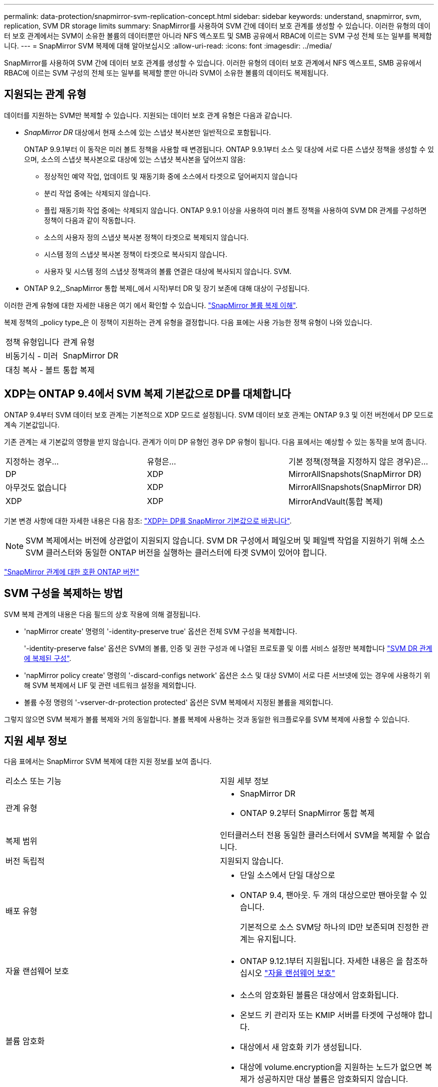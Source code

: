 ---
permalink: data-protection/snapmirror-svm-replication-concept.html 
sidebar: sidebar 
keywords: understand, snapmirror, svm, replication, SVM DR storage limits 
summary: SnapMirror를 사용하여 SVM 간에 데이터 보호 관계를 생성할 수 있습니다. 이러한 유형의 데이터 보호 관계에서는 SVM이 소유한 볼륨의 데이터뿐만 아니라 NFS 엑스포트 및 SMB 공유에서 RBAC에 이르는 SVM 구성 전체 또는 일부를 복제합니다. 
---
= SnapMirror SVM 복제에 대해 알아보십시오
:allow-uri-read: 
:icons: font
:imagesdir: ../media/


[role="lead"]
SnapMirror를 사용하여 SVM 간에 데이터 보호 관계를 생성할 수 있습니다. 이러한 유형의 데이터 보호 관계에서 NFS 엑스포트, SMB 공유에서 RBAC에 이르는 SVM 구성의 전체 또는 일부를 복제할 뿐만 아니라 SVM이 소유한 볼륨의 데이터도 복제됩니다.



== 지원되는 관계 유형

데이터를 지원하는 SVM만 복제할 수 있습니다. 지원되는 데이터 보호 관계 유형은 다음과 같습니다.

* _SnapMirror DR_ 대상에서 현재 소스에 있는 스냅샷 복사본만 일반적으로 포함됩니다.
+
ONTAP 9.9.1부터 이 동작은 미러 볼트 정책을 사용할 때 변경됩니다. ONTAP 9.9.1부터 소스 및 대상에 서로 다른 스냅샷 정책을 생성할 수 있으며, 소스의 스냅샷 복사본으로 대상에 있는 스냅샷 복사본을 덮어쓰지 않음:

+
** 정상적인 예약 작업, 업데이트 및 재동기화 중에 소스에서 타겟으로 덮어써지지 않습니다
** 분리 작업 중에는 삭제되지 않습니다.
** 플립 재동기화 작업 중에는 삭제되지 않습니다. ONTAP 9.9.1 이상을 사용하여 미러 볼트 정책을 사용하여 SVM DR 관계를 구성하면 정책이 다음과 같이 작동합니다.
** 소스의 사용자 정의 스냅샷 복사본 정책이 타겟으로 복제되지 않습니다.
** 시스템 정의 스냅샷 복사본 정책이 타겟으로 복사되지 않습니다.
** 사용자 및 시스템 정의 스냅샷 정책과의 볼륨 연결은 대상에 복사되지 않습니다. SVM.


* ONTAP 9.2,_SnapMirror 통합 복제(_에서 시작)부터 DR 및 장기 보존에 대해 대상이 구성됩니다.


이러한 관계 유형에 대한 자세한 내용은 여기 에서 확인할 수 있습니다. link:snapmirror-replication-concept.html["SnapMirror 볼륨 복제 이해"].

복제 정책의 _policy type_은 이 정책이 지원하는 관계 유형을 결정합니다. 다음 표에는 사용 가능한 정책 유형이 나와 있습니다.

[cols="2*"]
|===


| 정책 유형입니다 | 관계 유형 


 a| 
비동기식 - 미러
 a| 
SnapMirror DR



 a| 
대칭 복사 - 볼트
 a| 
통합 복제

|===


== XDP는 ONTAP 9.4에서 SVM 복제 기본값으로 DP를 대체합니다

ONTAP 9.4부터 SVM 데이터 보호 관계는 기본적으로 XDP 모드로 설정됩니다. SVM 데이터 보호 관계는 ONTAP 9.3 및 이전 버전에서 DP 모드로 계속 기본값입니다.

기존 관계는 새 기본값의 영향을 받지 않습니다. 관계가 이미 DP 유형인 경우 DP 유형이 됩니다. 다음 표에서는 예상할 수 있는 동작을 보여 줍니다.

[cols="3*"]
|===


| 지정하는 경우... | 유형은... | 기본 정책(정책을 지정하지 않은 경우)은... 


 a| 
DP
 a| 
XDP
 a| 
MirrorAllSnapshots(SnapMirror DR)



 a| 
아무것도 없습니다
 a| 
XDP
 a| 
MirrorAllSnapshots(SnapMirror DR)



 a| 
XDP
 a| 
XDP
 a| 
MirrorAndVault(통합 복제)

|===
기본 변경 사항에 대한 자세한 내용은 다음 참조: link:version-flexible-snapmirror-default-concept.html["XDP는 DP를 SnapMirror 기본값으로 바꿉니다"].

[NOTE]
====
SVM 복제에서는 버전에 상관없이 지원되지 않습니다. SVM DR 구성에서 페일오버 및 페일백 작업을 지원하기 위해 소스 SVM 클러스터와 동일한 ONTAP 버전을 실행하는 클러스터에 타겟 SVM이 있어야 합니다.

====
link:compatible-ontap-versions-snapmirror-concept.html["SnapMirror 관계에 대한 호환 ONTAP 버전"]



== SVM 구성을 복제하는 방법

SVM 복제 관계의 내용은 다음 필드의 상호 작용에 의해 결정됩니다.

* 'napMirror create' 명령의 '-identity-preserve true' 옵션은 전체 SVM 구성을 복제합니다.
+
'-identity-preserve false' 옵션은 SVM의 볼륨, 인증 및 권한 구성과 에 나열된 프로토콜 및 이름 서비스 설정만 복제합니다 link:snapmirror-svm-replication-concept.html#configurations-replicated-in-svm-dr-relationships["SVM DR 관계에 복제된 구성"].

* 'napMirror policy create' 명령의 '-discard-configs network' 옵션은 소스 및 대상 SVM이 서로 다른 서브넷에 있는 경우에 사용하기 위해 SVM 복제에서 LIF 및 관련 네트워크 설정을 제외합니다.
* 볼륨 수정 명령의 '-vserver-dr-protection protected' 옵션은 SVM 복제에서 지정된 볼륨을 제외합니다.


그렇지 않으면 SVM 복제가 볼륨 복제와 거의 동일합니다. 볼륨 복제에 사용하는 것과 동일한 워크플로우를 SVM 복제에 사용할 수 있습니다.



== 지원 세부 정보

다음 표에서는 SnapMirror SVM 복제에 대한 지원 정보를 보여 줍니다.

[cols="2*"]
|===


| 리소스 또는 기능 | 지원 세부 정보 


 a| 
관계 유형
 a| 
* SnapMirror DR
* ONTAP 9.2부터 SnapMirror 통합 복제




 a| 
복제 범위
 a| 
인터클러스터 전용 동일한 클러스터에서 SVM을 복제할 수 없습니다.



 a| 
버전 독립적
 a| 
지원되지 않습니다.



 a| 
배포 유형
 a| 
* 단일 소스에서 단일 대상으로
* ONTAP 9.4, 팬아웃. 두 개의 대상으로만 팬아웃할 수 있습니다.
+
기본적으로 소스 SVM당 하나의 ID만 보존되며 진정한 관계는 유지됩니다.





 a| 
자율 랜섬웨어 보호
 a| 
* ONTAP 9.12.1부터 지원됩니다. 자세한 내용은 을 참조하십시오 link:https://docs.netapp.com/us-en/ontap/anti-ransomware/index.html["자율 랜섬웨어 보호"]




 a| 
볼륨 암호화
 a| 
* 소스의 암호화된 볼륨은 대상에서 암호화됩니다.
* 온보드 키 관리자 또는 KMIP 서버를 타겟에 구성해야 합니다.
* 대상에서 새 암호화 키가 생성됩니다.
* 대상에 volume.encryption을 지원하는 노드가 없으면 복제가 성공하지만 대상 볼륨은 암호화되지 않습니다.




 a| 
FabricPool
 a| 
ONTAP 9.6부터 SnapMirror SVM 복제는 FabricPools에서 지원됩니다.



 a| 
MetroCluster
 a| 
ONTAP 9.11.1부터 MetroCluster 구성 내에서 SVM DR 관계의 양측이 추가 SVM DR 구성을 위한 소스로 작동할 수 있습니다.

ONTAP 9.5부터 MetroCluster 구성에서 SnapMirror SVM 복제가 지원됩니다.

* MetroCluster 구성은 SVM DR 관계의 대상이 될 수 없습니다.
* MetroCluster 구성 내의 활성 SVM만 SVM DR 관계의 소스가 될 수 있습니다.
+
전환 전 동기화 소스 SVM이나 전환 후 동기화 대상 SVM이 소스가 될 수 있습니다.

* MetroCluster 구성이 안정적인 상태인 경우 볼륨이 온라인 상태가 아니기 때문에 MetroCluster 동기화 대상 SVM이 SVM DR 관계의 소스가 될 수 없습니다.
* SVM DR 관계의 소스가 동기화 소스 SVM인 경우 소스 SVM DR 관계 정보가 MetroCluster 파트너에게 복제됩니다.
* 스위치오버 및 스위치백 프로세스 중에 SVM DR 대상에 대한 복제가 실패할 수 있습니다.
+
하지만 스위치오버 또는 스위치백 프로세스가 완료된 후 다음 SVM DR 예약 업데이트를 완료합니다.





 a| 
SnapMirror Synchronous
 a| 
SVM DR에서는 지원되지 않습니다.

|===


== SVM DR 관계에 복제된 구성

다음 표에서는 의 상호 작용을 보여 줍니다 `snapmirror create -identity-preserve` 옵션과 `snapmirror policy create -discard-configs network` 옵션:

[cols="5*"]
|===


2+| 구성이 복제되었습니다 2+| '*‑identity‑preserve true*' | '*‑identity‑preserve false*' 


|  |  | '-discard-configs 네트워크'가 설정되지 않은 정책 * | * '-discard-configs 네트워크'가 설정된 정책 * |  


 a| 
네트워크
 a| 
NAS LIF
 a| 
예
 a| 
아니요
 a| 
아니요



 a| 
LIF Kerberos 구성
 a| 
예
 a| 
아니요
 a| 
아니요



 a| 
SAN LIF
 a| 
아니요
 a| 
아니요
 a| 
아니요



 a| 
방화벽 정책
 a| 
예
 a| 
예
 a| 
아니요



 a| 
루트
 a| 
예
 a| 
아니요
 a| 
아니요



 a| 
브로드캐스트 도메인
 a| 
아니요
 a| 
아니요
 a| 
아니요



 a| 
서브넷
 a| 
아니요
 a| 
아니요
 a| 
아니요



 a| 
IPspace
 a| 
아니요
 a| 
아니요
 a| 
아니요



 a| 
중소기업
 a| 
SMB 서버
 a| 
예
 a| 
예
 a| 
아니요



 a| 
로컬 그룹 및 로컬 사용자
 a| 
예
 a| 
예
 a| 
예



 a| 
권한
 a| 
예
 a| 
예
 a| 
예



 a| 
섀도 복사본
 a| 
예
 a| 
예
 a| 
예



 a| 
BranchCache입니다
 a| 
예
 a| 
예
 a| 
예



 a| 
서버 옵션
 a| 
예
 a| 
예
 a| 
예



 a| 
서버 보안
 a| 
예
 a| 
예
 a| 
아니요



 a| 
더 높여 줍니다
 a| 
예
 a| 
예
 a| 
예



 a| 
symlink
 a| 
예
 a| 
예
 a| 
예



 a| 
FPolicy 정책, Fsecurity 정책 및 Fsecurity NTFS입니다
 a| 
예
 a| 
예
 a| 
예



 a| 
이름 매핑 및 그룹 매핑
 a| 
예
 a| 
예
 a| 
예



 a| 
감사 정보
 a| 
예
 a| 
예
 a| 
예



 a| 
NFS 를 참조하십시오
 a| 
엑스포트 정책
 a| 
예
 a| 
예
 a| 
아니요



 a| 
엑스포트 정책 규칙
 a| 
예
 a| 
예
 a| 
아니요



 a| 
NFS 서버
 a| 
예
 a| 
예
 a| 
아니요



 a| 
RBAC
 a| 
보안 인증서
 a| 
예
 a| 
예
 a| 
아니요



 a| 
로그인 사용자, 공개 키, 역할 및 역할 구성
 a| 
예
 a| 
예
 a| 
예



 a| 
SSL
 a| 
예
 a| 
예
 a| 
아니요



 a| 
네임 서비스
 a| 
DNS 및 DNS 호스트
 a| 
예
 a| 
예
 a| 
아니요



 a| 
Unix 사용자 및 UNIX 그룹
 a| 
예
 a| 
예
 a| 
예



 a| 
Kerberos 영역 및 Kerberos 키 블록
 a| 
예
 a| 
예
 a| 
아니요



 a| 
LDAP 및 LDAP 클라이언트
 a| 
예
 a| 
예
 a| 
아니요



 a| 
넷그룹
 a| 
예
 a| 
예
 a| 
아니요



 a| 
NIS를 선택합니다
 a| 
예
 a| 
예
 a| 
아니요



 a| 
웹 및 웹 액세스
 a| 
예
 a| 
예
 a| 
아니요



 a| 
볼륨
 a| 
오브젝트
 a| 
예
 a| 
예
 a| 
예



 a| 
스냅샷 복사본, 스냅샷 정책 및 자동 삭제 정책
 a| 
예
 a| 
예
 a| 
예



 a| 
효율성 정책
 a| 
예
 a| 
예
 a| 
예



 a| 
할당량 정책 및 할당량 정책 규칙입니다
 a| 
예
 a| 
예
 a| 
예



 a| 
복구 대기열
 a| 
예
 a| 
예
 a| 
예



 a| 
루트 볼륨
 a| 
네임스페이스
 a| 
예
 a| 
예
 a| 
예



 a| 
사용자 데이터
 a| 
아니요
 a| 
아니요
 a| 
아니요



 a| 
Qtree
 a| 
아니요
 a| 
아니요
 a| 
아니요



 a| 
할당량
 a| 
아니요
 a| 
아니요
 a| 
아니요



 a| 
파일 레벨 QoS
 a| 
아니요
 a| 
아니요
 a| 
아니요



 a| 
속성: 루트 볼륨 상태, 공간 보장, 크기, 크기 조정 및 총 파일 수입니다
 a| 
아니요
 a| 
아니요
 a| 
아니요



 a| 
스토리지 QoS
 a| 
QoS 정책 그룹
 a| 
예
 a| 
예
 a| 
예



 a| 
파이버 채널(FC)
 a| 
아니요
 a| 
아니요
 a| 
아니요



 a| 
iSCSI
 a| 
아니요
 a| 
아니요
 a| 
아니요



 a| 
LUN을 클릭합니다
 a| 
오브젝트
 a| 
예
 a| 
예
 a| 
예



 a| 
Igroup
 a| 
아니요
 a| 
아니요
 a| 
아니요



 a| 
포트 세트
 a| 
아니요
 a| 
아니요
 a| 
아니요



 a| 
일련 번호
 a| 
아니요
 a| 
아니요
 a| 
아니요



 a| 
SNMP를 선택합니다
 a| 
V3 사용자
 a| 
예
 a| 
예
 a| 
아니요

|===


== SVM DR 스토리지 제한

다음 표에는 스토리지 오브젝트별로 지원되는 권장 최대 볼륨 및 SVM DR 관계 수가 나와 있습니다. 제한 사항은 플랫폼에 따라 다를 수 있습니다. 을 참조하십시오 link:https://hwu.netapp.com/["Hardware Universe"^] 특정 구성에 대한 제한 사항을 알아봅니다.

[cols="2*"]
|===


| 스토리지 객체 | 제한 


 a| 
SVM
 a| 
300개의 유연한 볼륨



 a| 
HA 쌍
 a| 
1,000개의 유연한 볼륨



 a| 
클러스터
 a| 
128개의 SVM DR 관계

|===